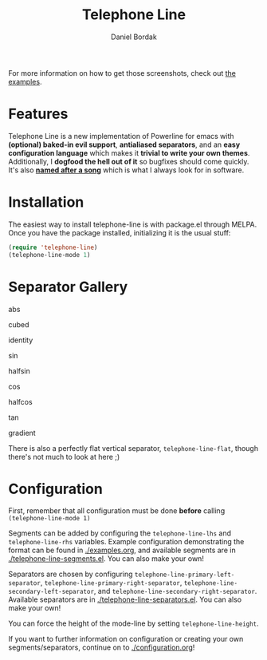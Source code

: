 #+Title: Telephone Line
#+Author: Daniel Bordak

[[http://www.gnu.org/licenses/gpl-3.0.txt][file:https://img.shields.io/badge/license-GPL_3-green.svg]]
[[https://elpa.nongnu.org/nongnu/telephone-line.html][https://elpa.nongnu.org/nongnu/telephone-line.svg]]
[[http://melpa.org/#/telephone-line][file:http://melpa.org/packages/telephone-line-badge.svg]]
[[http://stable.melpa.org/#/telephone-line][file:http://stable.melpa.org/packages/telephone-line-badge.svg]]

[[./screenshots/abs.png]]

[[./screenshots/cubed.png]]

[[./screenshots/gradient.png]]

[[./screenshots/rainbow.png]]

For more information on how to get those screenshots, check out [[./examples.org][the examples]].

* Features

Telephone Line is a new implementation of Powerline for emacs with
*(optional) baked-in evil support*, *antialiased separators*, and an
*easy configuration language* which makes it *trivial to write your
own themes*. Additionally, I *dogfood the hell out of it* so bugfixes
should come quickly. It's also *[[https://www.youtube.com/watch?v=77R1Wp6Y_5Y][named after a song]]* which is what I
always look for in software.

* Installation

The easiest way to install telephone-line is with package.el through
MELPA. Once you have the package installed, initializing it is the
usual stuff:

#+begin_src emacs-lisp
(require 'telephone-line)
(telephone-line-mode 1)
#+end_src

* Separator Gallery

abs

[[./screenshots/separators/telephone-line-abs-left.png]]
[[./screenshots/separators/telephone-line-abs-hollow-left.png]]

cubed

[[./screenshots/separators/telephone-line-cubed-left.png]]
[[./screenshots/separators/telephone-line-cubed-hollow-left.png]]

identity

[[./screenshots/separators/telephone-line-identity-left.png]]
[[./screenshots/separators/telephone-line-identity-hollow-left.png]]

sin

[[./screenshots/separators/telephone-line-sin-left.png]]
[[./screenshots/separators/telephone-line-sin-hollow-left.png]]

halfsin

[[./screenshots/separators/telephone-line-halfsin-left.png]]
[[./screenshots/separators/telephone-line-halfsin-hollow-left.png]]

cos

[[./screenshots/separators/telephone-line-cos-left.png]]
[[./screenshots/separators/telephone-line-cos-hollow-left.png]]

halfcos

[[./screenshots/separators/telephone-line-halfcos-left.png]]
[[./screenshots/separators/telephone-line-halfcos-hollow-left.png]]

tan

[[./screenshots/separators/telephone-line-tan-left.png]]
[[./screenshots/separators/telephone-line-tan-hollow-left.png]]

gradient

[[./screenshots/separators/telephone-line-gradient.png]]

There is also a perfectly flat vertical separator,
~telephone-line-flat~, though there's not much to look at here ;)

* Configuration

First, remember that all configuration must be done *before* calling
~(telephone-line-mode 1)~

Segments can be added by configuring the ~telephone-line-lhs~ and
~telephone-line-rhs~ variables. Example configuration demonstrating
the format can be found in [[./examples.org]], and available segments are
in [[./telephone-line-segments.el]]. You can also make your own!

Separators are chosen by configuring
~telephone-line-primary-left-separator~,
~telephone-line-primary-right-separator~,
~telephone-line-secondary-left-separator~, and
~telephone-line-secondary-right-separator~. Available separators are
in [[./telephone-line-separators.el]]. You can also make your own!

You can force the height of the mode-line by setting
~telephone-line-height~.

If you want to further information on configuration or creating your
own segments/separators, continue on to [[./configuration.org]]!
